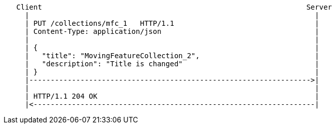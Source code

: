 [source]
----
   Client                                                              Server
     |                                                                   |
     | PUT /collections/mfc_1   HTTP/1.1                                 |
     | Content-Type: application/json                                    |
     |                                                                   |
     | {                                                                 |
     |   "title": "MovingFeatureCollection_2",                           |
     |   "description": "Title is changed"                               |
     | }                                                                 |
     |------------------------------------------------------------------>|
     |                                                                   |
     | HTTP/1.1 204 OK                                                   |
     |<------------------------------------------------------------------|
----
